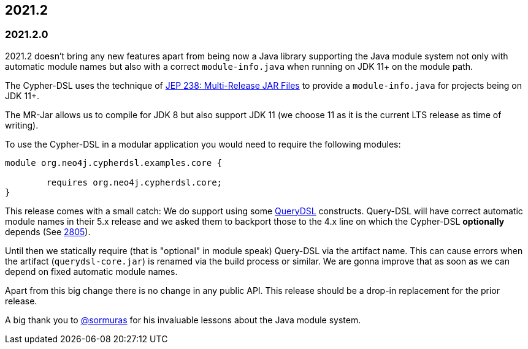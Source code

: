 == 2021.2

=== 2021.2.0

2021.2 doesn't bring any new features apart from being now a Java library supporting the Java module system not only with
automatic module names but also with a correct `module-info.java` when running on JDK 11+ on the module path.

The Cypher-DSL uses the technique of https://openjdk.java.net/jeps/238[JEP 238: Multi-Release JAR Files] to provide a
`module-info.java` for projects being on JDK 11+.

The MR-Jar allows us to compile for JDK 8 but also support JDK 11 (we choose 11 as it is the current LTS release as time of writing).

To use the Cypher-DSL in a modular application you would need to require the following modules:

[source,java]
----
module org.neo4j.cypherdsl.examples.core {

	requires org.neo4j.cypherdsl.core;
}
----

This release comes with a small catch: We do support using some https://github.com/querydsl/querydsl[QueryDSL] constructs.
Query-DSL will have correct automatic module names in their 5.x release and we asked them to backport those to the
4.x line on which the Cypher-DSL *optionally* depends (See https://github.com/querydsl/querydsl/pull/2805[2805]).

Until then we statically require (that is "optional" in module speak) Query-DSL via the artifact name.
This can cause errors when the artifact (`querydsl-core.jar`)  is renamed via the build process or similar.
We are gonna improve that as soon as we can depend on fixed automatic module names.

Apart from this big change there is no change in any public API.
This release should be a drop-in replacement for the prior release.

A big thank you to https://github.com/sormuras[@sormuras] for his invaluable lessons about the Java module system.
